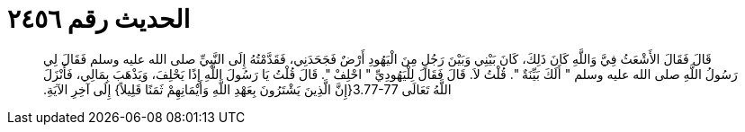 
= الحديث رقم ٢٤٥٦

[quote.hadith]
قَالَ فَقَالَ الأَشْعَثُ فِيَّ وَاللَّهِ كَانَ ذَلِكَ، كَانَ بَيْنِي وَبَيْنَ رَجُلٍ مِنَ الْيَهُودِ أَرْضٌ فَجَحَدَنِي، فَقَدَّمْتُهُ إِلَى النَّبِيِّ صلى الله عليه وسلم فَقَالَ لِي رَسُولُ اللَّهِ صلى الله عليه وسلم ‏"‏ أَلَكَ بَيِّنَةٌ ‏"‏‏.‏ قُلْتُ لاَ‏.‏ قَالَ فَقَالَ لِلْيَهُودِيِّ ‏"‏ احْلِفْ ‏"‏‏.‏ قَالَ قُلْتُ يَا رَسُولَ اللَّهِ إِذًا يَحْلِفَ، وَيَذْهَبَ بِمَالِي، فَأَنْزَلَ اللَّهُ تَعَالَى ‏3.77-77{‏إِنَّ الَّذِينَ يَشْتَرُونَ بِعَهْدِ اللَّهِ وَأَيْمَانِهِمْ ثَمَنًا قَلِيلاً‏}‏ إِلَى آخِرِ الآيَةِ‏.‏
